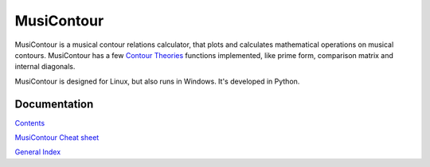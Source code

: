 .. MusiContour master file, created by
   sphinx-quickstart on Sun Apr 18 14:14:51 2010.
   You can adapt this file completely to your liking, but it should at least
   contain the root `toctree` directive.

MusiContour
===========

.. image:: figs/04231.png
   :align: right

MusiContour is a musical contour relations calculator, that plots and
calculates mathematical operations on musical contours. MusiContour
has a few `Contour Theories <contour-theories.html>`_ functions
implemented, like prime form, comparison matrix and internal
diagonals.

MusiContour is designed for Linux, but also runs in Windows. It's
developed in Python.

Documentation
-------------

`Contents <contents.html>`_

`MusiContour Cheat sheet <cheat-sheet.html>`_

`General Index <genindex.html>`_

.. _Genos: http://genosmus.com
